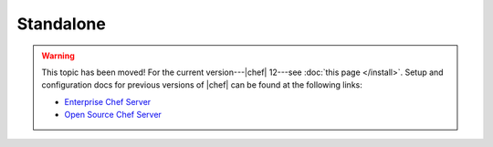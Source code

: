 =====================================================
Standalone
=====================================================

.. warning:: This topic has been moved! For the current version---|chef| 12---see :doc:`this page </install>`. Setup and configuration docs for previous versions of |chef| can be found at the following links:

   * `Enterprise Chef Server <http://docs.chef.io/enterprise/install.html>`_
   * `Open Source Chef Server <http://docs.chef.io/open_source/install.html>`_
